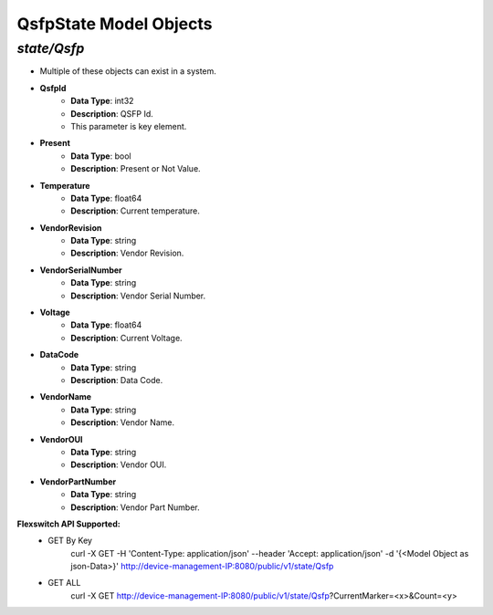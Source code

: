 QsfpState Model Objects
============================================

*state/Qsfp*
------------------------------------

- Multiple of these objects can exist in a system.
- **QsfpId**
	- **Data Type**: int32
	- **Description**: QSFP Id.
	- This parameter is key element.
- **Present**
	- **Data Type**: bool
	- **Description**: Present or Not Value.
- **Temperature**
	- **Data Type**: float64
	- **Description**: Current temperature.
- **VendorRevision**
	- **Data Type**: string
	- **Description**: Vendor Revision.
- **VendorSerialNumber**
	- **Data Type**: string
	- **Description**: Vendor Serial Number.
- **Voltage**
	- **Data Type**: float64
	- **Description**: Current Voltage.
- **DataCode**
	- **Data Type**: string
	- **Description**: Data Code.
- **VendorName**
	- **Data Type**: string
	- **Description**: Vendor Name.
- **VendorOUI**
	- **Data Type**: string
	- **Description**: Vendor OUI.
- **VendorPartNumber**
	- **Data Type**: string
	- **Description**: Vendor Part Number.


**Flexswitch API Supported:**
	- GET By Key
		 curl -X GET -H 'Content-Type: application/json' --header 'Accept: application/json' -d '{<Model Object as json-Data>}' http://device-management-IP:8080/public/v1/state/Qsfp
	- GET ALL
		 curl -X GET http://device-management-IP:8080/public/v1/state/Qsfp?CurrentMarker=<x>&Count=<y>


